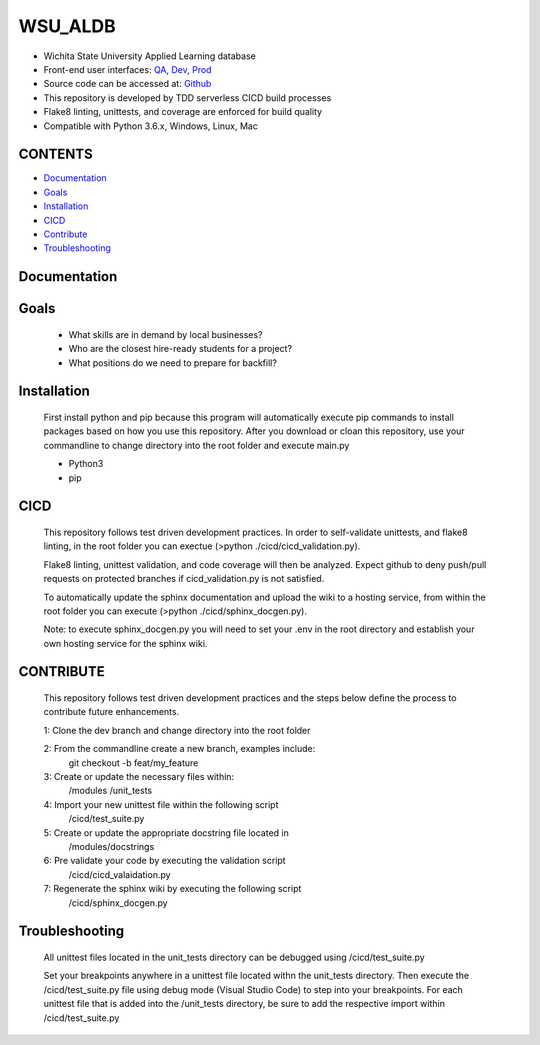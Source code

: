 WSU\_ALDB
=========

-  Wichita State University Applied Learning database
-  Front-end user interfaces: `QA <https://wsualdb-qa.kyle-lanier.repl.run>`__,
   `Dev <https://wsualdb-dev.kyle-lanier.repl.run>`__,
   `Prod <https://wsualdb-prod.kyle-lanier.repl.run>`__
-  Source code can be accessed at: `Github <https://github.com/kyle-lanier-mscs/wsual_db/>`__
-  This repository is developed by TDD serverless CICD build processes
-  Flake8 linting, unittests, and coverage are enforced for build
   quality
-  Compatible with Python 3.6.x, Windows, Linux, Mac

CONTENTS
--------

-  `Documentation <#documentation>`__
-  `Goals <#goals>`__
-  `Installation <#Installation>`__
-  `CICD <#cicd>`__
-  `Contribute <#contribute>`__
-  `Troubleshooting <#troubleshooting>`__

Documentation
-------------
.. figure:: ../resources/Detailed_Description.png
   :alt: 

.. figure:: ../resources/ER_Diagram.png
   :alt: 

.. figure:: ../resources/Relational_Schemas.png
   :alt: 

Goals
-----
   * What skills are in demand by local businesses?
   * Who are the closest hire-ready students for a project?
   * What positions do we need to prepare for backfill?

Installation
------------
   First install python and pip because this program will automatically execute pip commands
   to install packages based on how you use this repository. After you download or cloan this 
   repository, use your commandline to change directory into the root folder and execute main.py

   * Python3
   * pip

CICD
----
   This repository follows test driven development practices. In order to self-validate unittests,
   and flake8 linting, in the root folder you can exectue (>python ./cicd/cicd_validation.py). 

   Flake8 linting, unittest validation, and code coverage will then be analyzed. Expect github
   to deny push/pull requests on protected branches if cicd_validation.py is not satisfied.

   To automatically update the sphinx documentation and upload the wiki to a hosting service,
   from within the root folder you can execute (>python ./cicd/sphinx_docgen.py).

   Note: to execute sphinx_docgen.py you will need to set your .env in the root directory and
   establish your own hosting service for the sphinx wiki.

CONTRIBUTE
----------
   This repository follows test driven development practices and the steps below define
   the process to contribute future enhancements.

   1: Clone the dev branch and change directory into the root folder

   2: From the commandline create a new branch, examples include:
      git checkout -b feat/my_feature

   3: Create or update the necessary files within:
      /modules
      /unit_tests

   4: Import your new unittest file within the following script
      /cicd/test_suite.py

   5: Create or update the appropriate docstring file located in
      /modules/docstrings

   6: Pre validate your code by executing the validation script
      /cicd/cicd_valaidation.py

   7: Regenerate the sphinx wiki by executing the following script
      /cicd/sphinx_docgen.py

Troubleshooting
---------------
   All unittest files located in the unit_tests directory can be debugged using /cicd/test_suite.py

   Set your breakpoints anywhere in a unittest file located withn the unit_tests directory.
   Then execute the /cicd/test_suite.py file using debug mode (Visual Studio Code) to step
   into your breakpoints. For each unittest file that is added into the /unit_tests
   directory, be sure to add the respective import within /cicd/test_suite.py
